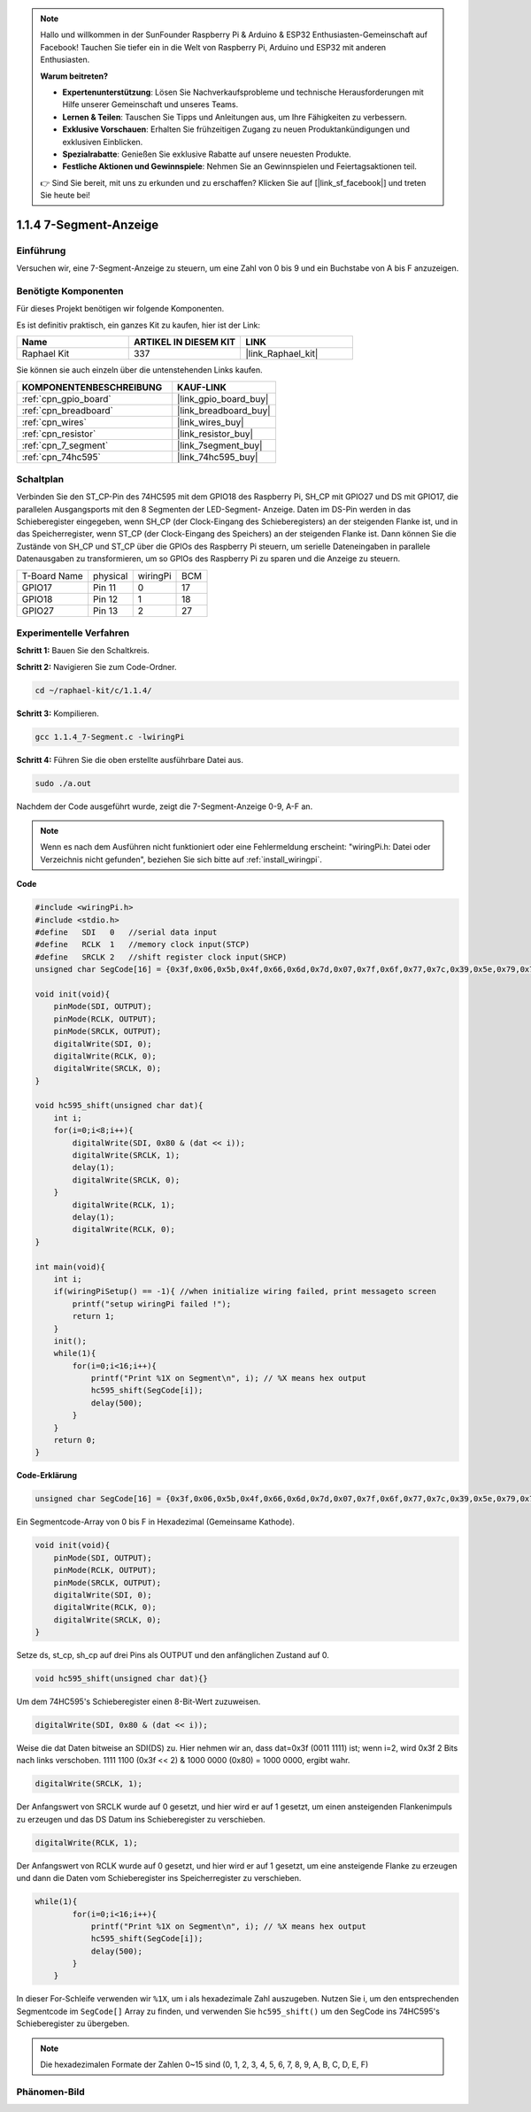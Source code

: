 .. note::

    Hallo und willkommen in der SunFounder Raspberry Pi & Arduino & ESP32 Enthusiasten-Gemeinschaft auf Facebook! Tauchen Sie tiefer ein in die Welt von Raspberry Pi, Arduino und ESP32 mit anderen Enthusiasten.

    **Warum beitreten?**

    - **Expertenunterstützung**: Lösen Sie Nachverkaufsprobleme und technische Herausforderungen mit Hilfe unserer Gemeinschaft und unseres Teams.
    - **Lernen & Teilen**: Tauschen Sie Tipps und Anleitungen aus, um Ihre Fähigkeiten zu verbessern.
    - **Exklusive Vorschauen**: Erhalten Sie frühzeitigen Zugang zu neuen Produktankündigungen und exklusiven Einblicken.
    - **Spezialrabatte**: Genießen Sie exklusive Rabatte auf unsere neuesten Produkte.
    - **Festliche Aktionen und Gewinnspiele**: Nehmen Sie an Gewinnspielen und Feiertagsaktionen teil.

    👉 Sind Sie bereit, mit uns zu erkunden und zu erschaffen? Klicken Sie auf [|link_sf_facebook|] und treten Sie heute bei!

.. _1.1.4_c_pi5:

1.1.4 7-Segment-Anzeige
=============================

Einführung
-----------------

Versuchen wir, eine 7-Segment-Anzeige zu steuern, um eine Zahl von 0 bis 9 und
ein Buchstabe von A bis F anzuzeigen.

Benötigte Komponenten
------------------------------

Für dieses Projekt benötigen wir folgende Komponenten.

.. image:: ../img/list_7_segment.png

Es ist definitiv praktisch, ein ganzes Kit zu kaufen, hier ist der Link:

.. list-table::
    :widths: 20 20 20
    :header-rows: 1

    *   - Name
        - ARTIKEL IN DIESEM KIT
        - LINK
    *   - Raphael Kit
        - 337
        - |link_Raphael_kit|

Sie können sie auch einzeln über die untenstehenden Links kaufen.

.. list-table::
    :widths: 30 20
    :header-rows: 1

    *   - KOMPONENTENBESCHREIBUNG
        - KAUF-LINK

    *   - :ref:`cpn_gpio_board`
        - |link_gpio_board_buy|
    *   - :ref:`cpn_breadboard`
        - |link_breadboard_buy|
    *   - :ref:`cpn_wires`
        - |link_wires_buy|
    *   - :ref:`cpn_resistor`
        - |link_resistor_buy|
    *   - :ref:`cpn_7_segment`
        - |link_7segment_buy|
    *   - :ref:`cpn_74hc595`
        - |link_74hc595_buy|

Schaltplan
---------------------

Verbinden Sie den ST_CP-Pin des 74HC595 mit dem GPIO18 des Raspberry Pi, SH_CP mit GPIO27 und DS
mit GPIO17, die parallelen Ausgangsports mit den 8 Segmenten der LED-Segment-
Anzeige. Daten im DS-Pin werden in das Schieberegister eingegeben, wenn SH_CP (der Clock-Eingang des Schieberegisters) an der steigenden Flanke ist, und in das Speicherregister, wenn ST_CP (der Clock-Eingang des Speichers) an der steigenden Flanke ist. Dann können Sie die Zustände von SH_CP und ST_CP über die GPIOs des Raspberry Pi steuern, um serielle Dateneingaben in parallele Datenausgaben zu transformieren, um so GPIOs des Raspberry Pi zu sparen und die Anzeige zu steuern.

============ ======== ======== ===
T-Board Name physical wiringPi BCM
GPIO17       Pin 11   0        17
GPIO18       Pin 12   1        18
GPIO27       Pin 13   2        27
============ ======== ======== ===

.. image:: ../img/schematic_7_segment.png

Experimentelle Verfahren
------------------------------

**Schritt 1:** Bauen Sie den Schaltkreis.

.. image:: ../img/image73.png

**Schritt 2:** Navigieren Sie zum Code-Ordner.

.. raw:: html

   <run></run>

.. code-block::

    cd ~/raphael-kit/c/1.1.4/

**Schritt 3:** Kompilieren.

.. raw:: html

   <run></run>

.. code-block::

    gcc 1.1.4_7-Segment.c -lwiringPi

**Schritt 4:** Führen Sie die oben erstellte ausführbare Datei aus.

.. raw:: html

   <run></run>

.. code-block::

    sudo ./a.out

Nachdem der Code ausgeführt wurde, zeigt die 7-Segment-Anzeige 0-9, A-F an.

.. note::

    Wenn es nach dem Ausführen nicht funktioniert oder eine Fehlermeldung erscheint: \"wiringPi.h: Datei oder Verzeichnis nicht gefunden\", beziehen Sie sich bitte auf :ref:`install_wiringpi`.

**Code**

.. code-block:: c

    #include <wiringPi.h>
    #include <stdio.h>
    #define   SDI   0   //serial data input
    #define   RCLK  1   //memory clock input(STCP)
    #define   SRCLK 2   //shift register clock input(SHCP)
    unsigned char SegCode[16] = {0x3f,0x06,0x5b,0x4f,0x66,0x6d,0x7d,0x07,0x7f,0x6f,0x77,0x7c,0x39,0x5e,0x79,0x71};

    void init(void){
        pinMode(SDI, OUTPUT); 
        pinMode(RCLK, OUTPUT);
        pinMode(SRCLK, OUTPUT); 
        digitalWrite(SDI, 0);
        digitalWrite(RCLK, 0);
        digitalWrite(SRCLK, 0);
    }

    void hc595_shift(unsigned char dat){
        int i;
        for(i=0;i<8;i++){
            digitalWrite(SDI, 0x80 & (dat << i));
            digitalWrite(SRCLK, 1);
            delay(1);
            digitalWrite(SRCLK, 0);
        }
            digitalWrite(RCLK, 1);
            delay(1);
            digitalWrite(RCLK, 0);
    }

    int main(void){
        int i;
        if(wiringPiSetup() == -1){ //when initialize wiring failed, print messageto screen
            printf("setup wiringPi failed !");
            return 1;
        }
        init();
        while(1){
            for(i=0;i<16;i++){
                printf("Print %1X on Segment\n", i); // %X means hex output
                hc595_shift(SegCode[i]);
                delay(500);
            }
        }
        return 0;
    }

**Code-Erklärung**


.. code-block:: c

    unsigned char SegCode[16] = {0x3f,0x06,0x5b,0x4f,0x66,0x6d,0x7d,0x07,0x7f,0x6f,0x77,0x7c,0x39,0x5e,0x79,0x71};

Ein Segmentcode-Array von 0 bis F in Hexadezimal (Gemeinsame Kathode).

.. code-block:: c

    void init(void){
        pinMode(SDI, OUTPUT); 
        pinMode(RCLK, OUTPUT); 
        pinMode(SRCLK, OUTPUT); 
        digitalWrite(SDI, 0);
        digitalWrite(RCLK, 0);
        digitalWrite(SRCLK, 0);
    }

Setze ds, st_cp, sh_cp auf drei Pins als OUTPUT und den anfänglichen Zustand auf 0.

.. code-block:: c

    void hc595_shift(unsigned char dat){}

Um dem 74HC595's Schieberegister einen 8-Bit-Wert zuzuweisen.

.. code-block:: c

    digitalWrite(SDI, 0x80 & (dat << i));

Weise die dat Daten bitweise an SDI(DS) zu. Hier nehmen wir an, dass dat=0x3f (0011 1111) ist; wenn i=2, wird 0x3f 2 Bits nach links verschoben. 1111 1100 (0x3f << 2) & 1000 0000 (0x80) = 1000 0000, ergibt wahr.

.. code-block:: c

    digitalWrite(SRCLK, 1);

Der Anfangswert von SRCLK wurde auf 0 gesetzt, und hier wird er auf 1 gesetzt, um einen ansteigenden Flankenimpuls zu erzeugen und das DS Datum ins Schieberegister zu verschieben.

.. code-block:: c

    digitalWrite(RCLK, 1);

Der Anfangswert von RCLK wurde auf 0 gesetzt, und hier wird er auf 1 gesetzt, um eine ansteigende Flanke zu erzeugen und dann die Daten vom Schieberegister ins Speicherregister zu verschieben.

.. code-block:: c

    while(1){
            for(i=0;i<16;i++){
                printf("Print %1X on Segment\n", i); // %X means hex output
                hc595_shift(SegCode[i]);
                delay(500);
            }
        }

In dieser For-Schleife verwenden wir ``%1X``, um i als hexadezimale Zahl auszugeben. Nutzen Sie i, um den entsprechenden Segmentcode im ``SegCode[]`` Array zu finden, und verwenden Sie ``hc595_shift()`` um den SegCode ins 74HC595's Schieberegister zu übergeben.

.. note::
    Die hexadezimalen Formate der Zahlen 0~15 sind (0, 1, 2, 3, 4, 5, 6, 7, 8, 9, A, B, C, D, E, F)

Phänomen-Bild
--------------------

.. image:: ../img/image74.jpeg


